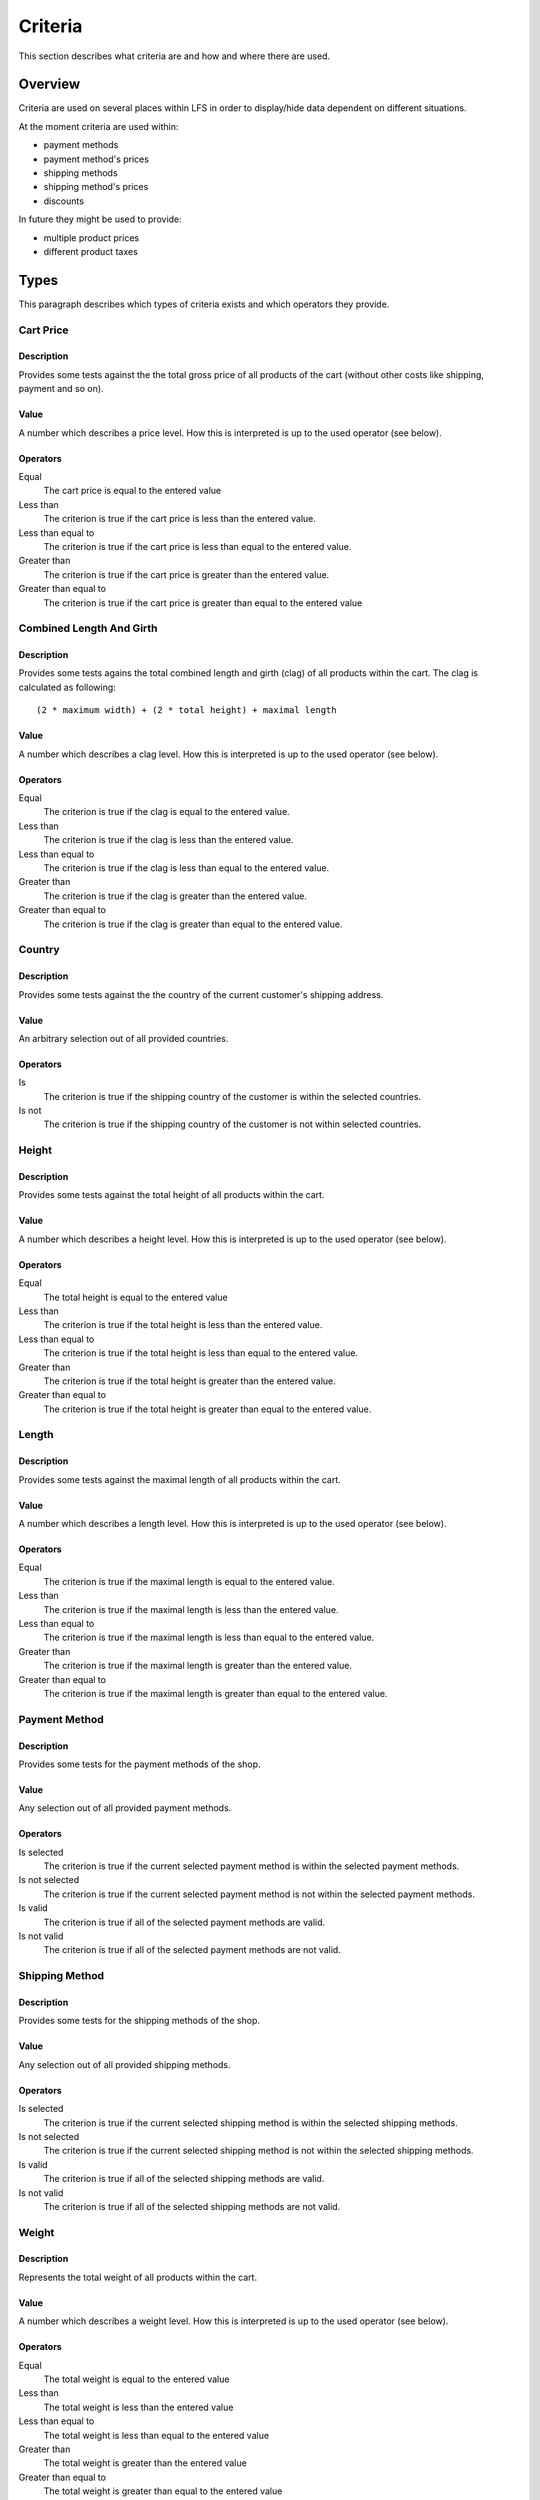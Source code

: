.. index:: Criteria

.. _criteria_concepts:

========
Criteria
========

This section describes what criteria are and how and where there are used.

Overview
========

Criteria are used on several places within LFS in order to display/hide data
dependent on different situations.

At the moment criteria are used within:

* payment methods

* payment method's prices

* shipping methods

* shipping method's prices

* discounts

In future they might be used to provide:

* multiple product prices

* different product taxes

Types
=====

This paragraph describes which types of criteria exists and which operators
they provide.

Cart Price
-----------

Description
^^^^^^^^^^^

Provides some tests against the the total gross price of all products of the
cart (without other costs like shipping, payment and so on).

Value
^^^^^

A number which describes a price level. How this is interpreted is up
to the used operator (see below).

Operators
^^^^^^^^^

Equal
    The cart price is equal to the entered value

Less than
    The criterion is true if the cart price is less than the entered value.

Less than equal to
    The criterion is true if the cart price is less than equal to the entered
    value.

Greater than
    The criterion is true if the cart price is greater than the entered value.

Greater than equal to
    The criterion is true if the cart price is greater than equal to the
    entered value

Combined Length And Girth
-------------------------

Description
^^^^^^^^^^^

Provides some tests agains the total combined length and girth (clag) of all
products within the cart. The clag is calculated as following::

    (2 * maximum width) + (2 * total height) + maximal length

Value
^^^^^

A number which describes a clag level. How this is interpreted is up to the
used operator (see below).

Operators
^^^^^^^^^

Equal
    The criterion is true if the clag is equal to the entered value.

Less than
    The criterion is true if the clag is less than the entered value.

Less than equal to
    The criterion is true if the clag is less than equal to the entered value.

Greater than
    The criterion is true if the clag is greater than the entered value.

Greater than equal to
    The criterion is true if the clag is greater than equal to the entered
    value.

Country
-------

Description
^^^^^^^^^^^

Provides some tests against the the country of the current customer's shipping
address.

Value
^^^^^

An arbitrary selection out of all provided countries.

Operators
^^^^^^^^^

Is
    The criterion is true if the shipping country of the customer is within
    the selected countries.

Is not
    The criterion is true if the shipping country of the customer is not within
    selected countries.

Height
------

Description
^^^^^^^^^^^

Provides some tests against the total height of all products within the cart.

Value
^^^^^

A number which describes a height level. How this is interpreted is up
to the used operator (see below).

Operators
^^^^^^^^^

Equal
    The total height is equal to the entered value

Less than
    The criterion is true if the total height is less than the entered value.

Less than equal to
    The criterion is true if the total height is less than equal to the entered
    value.

Greater than
    The criterion is true if the total height is greater than the entered
    value.

Greater than equal to
    The criterion is true if the total height is greater than equal to the
    entered value.

Length
------

Description
^^^^^^^^^^^

Provides some tests against the maximal length of all products within the cart.

Value
^^^^^

A number which describes a length level. How this is interpreted is up
to the used operator (see below).

Operators
^^^^^^^^^

Equal
    The criterion is true if the maximal length is equal to the entered value.

Less than
    The criterion is true if the maximal length is less than the entered value.

Less than equal to
    The criterion is true if the maximal length is less than equal to the
    entered value.

Greater than
    The criterion is true if the maximal length is greater than the entered
    value.

Greater than equal to
    The criterion is true if the maximal length is greater than equal to the
    entered value.

Payment Method
--------------

Description
^^^^^^^^^^^

Provides some tests for the payment methods of the shop.

Value
^^^^^

Any selection out of all provided payment methods.

Operators
^^^^^^^^^

Is selected
    The criterion is true if the current selected payment method is within
    the selected payment methods.

Is not selected
    The criterion is true if the current selected payment method is not within
    the selected payment methods.

Is valid
    The criterion is true if all of the selected payment methods are valid.

Is not valid
    The criterion is true if all of the selected payment methods are not
    valid.

Shipping Method
---------------

Description
^^^^^^^^^^^

Provides some tests for the shipping methods of the shop.

Value
^^^^^

Any selection out of all provided shipping methods.

Operators
^^^^^^^^^

Is selected
    The criterion is true if the current selected shipping method is within
    the selected shipping methods.

Is not selected
    The criterion is true if the current selected shipping method is not within
    the selected shipping methods.

Is valid
    The criterion is true if all of the selected shipping methods are valid.

Is not valid
    The criterion is true if all of the selected shipping methods are not
    valid.

Weight
------

Description
^^^^^^^^^^^

Represents the total weight of all products within the cart.

Value
^^^^^

A number which describes a weight level. How this is interpreted is up to the
used operator (see below).

Operators
^^^^^^^^^

Equal
    The total weight is equal to the entered value

Less than
    The total weight is less than the entered value

Less than equal to
    The total weight is less than equal to the entered value

Greater than
    The total weight is greater than the entered value

Greater than equal to
    The total weight is greater than equal to the entered value

Width
-----

Description
^^^^^^^^^^^

Provides some tests against the maximal height of all products within the cart.

Value
^^^^^

A number which describes a width level. How this is interpreted is up to the
used operator (see below).

Operators
^^^^^^^^^

Equal
    The criterion is true if the maximum width is equal to the entered value.

Less than
    The criterion is true if the maximum width is less than the entered value.

Less than equal to
    The criterion is true if the maximum width is less than equal to the
    entered value.

Greater than
    The criterion is true if the maximum width is greater than the entered
    value.

Greater than equal to
    The criterion is true if the maximum width is greater than equal to the
    entered value.

